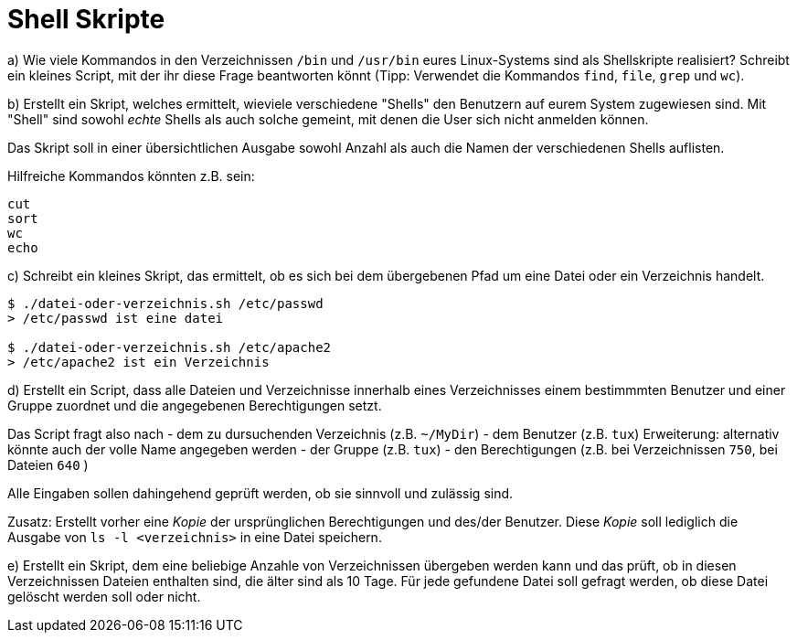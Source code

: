 = Shell Skripte

a) Wie viele Kommandos in den Verzeichnissen `/bin` und `/usr/bin` eures Linux-Systems sind als Shellskripte realisiert? Schreibt ein kleines Script, mit der ihr diese Frage beantworten könnt (Tipp: Verwendet die Kommandos `find`, `file`, `grep` und `wc`).

b) Erstellt ein Skript, welches ermittelt, wieviele verschiedene "Shells" den Benutzern auf eurem System zugewiesen sind. Mit "Shell" sind sowohl _echte_ Shells als auch solche gemeint, mit denen die User sich nicht anmelden können.

Das Skript soll in einer übersichtlichen Ausgabe sowohl Anzahl als auch die Namen der verschiedenen Shells auflisten.

Hilfreiche Kommandos könnten z.B. sein:

----
cut
sort
wc
echo
----

c) Schreibt ein kleines Skript, das ermittelt, ob es sich bei dem übergebenen Pfad um eine Datei oder ein Verzeichnis handelt.

----
$ ./datei-oder-verzeichnis.sh /etc/passwd
> /etc/passwd ist eine datei

$ ./datei-oder-verzeichnis.sh /etc/apache2
> /etc/apache2 ist ein Verzeichnis
----

d) Erstellt ein Script, dass alle Dateien und Verzeichnisse innerhalb eines Verzeichnisses einem bestimmmten Benutzer und einer Gruppe zuordnet und die angegebenen Berechtigungen setzt.

Das Script fragt also nach
- dem zu dursuchenden Verzeichnis (z.B. `~/MyDir`)
- dem Benutzer (z.B. `tux`) Erweiterung: alternativ könnte auch der volle Name
  angegeben werden
- der Gruppe (z.B. `tux`)
- den Berechtigungen (z.B. bei Verzeichnissen `750`, bei Dateien `640` )

Alle Eingaben sollen dahingehend geprüft werden, ob sie sinnvoll und zulässig sind.

Zusatz: Erstellt vorher eine _Kopie_ der ursprünglichen Berechtigungen und des/der Benutzer. Diese _Kopie_ soll lediglich die Ausgabe von `ls -l <verzeichnis>` in eine Datei speichern.

e) Erstellt ein Skript, dem eine beliebige Anzahle von Verzeichnissen übergeben werden kann und das prüft, ob in diesen Verzeichnissen Dateien enthalten sind, die älter sind als 10 Tage. Für jede gefundene Datei soll gefragt werden, ob diese Datei gelöscht werden soll oder nicht.
